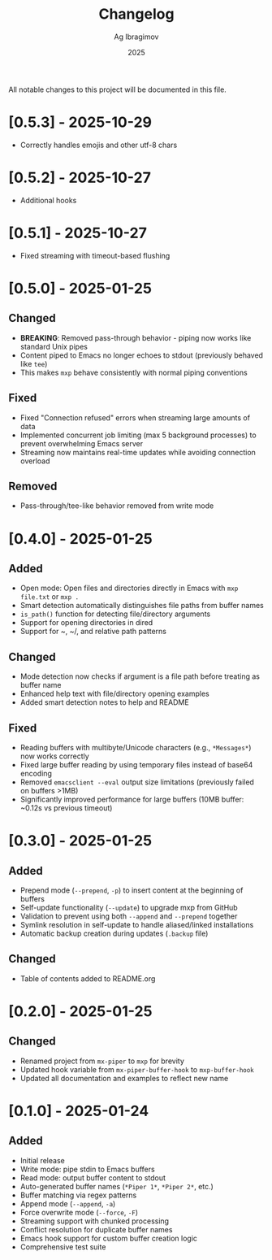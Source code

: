 #+TITLE: Changelog
#+AUTHOR: Ag Ibragimov
#+DATE: 2025

All notable changes to this project will be documented in this file.
* [0.5.3] - 2025-10-29
- Correctly handles emojis and other utf-8 chars
  
* [0.5.2] - 2025-10-27
- Additional hooks

* [0.5.1] - 2025-10-27
- Fixed streaming with timeout-based flushing
  
* [0.5.0] - 2025-01-25

** Changed
- *BREAKING*: Removed pass-through behavior - piping now works like standard Unix pipes
- Content piped to Emacs no longer echoes to stdout (previously behaved like ~tee~)
- This makes ~mxp~ behave consistently with normal piping conventions

** Fixed
- Fixed "Connection refused" errors when streaming large amounts of data
- Implemented concurrent job limiting (max 5 background processes) to prevent overwhelming Emacs server
- Streaming now maintains real-time updates while avoiding connection overload

** Removed
- Pass-through/tee-like behavior removed from write mode

* [0.4.0] - 2025-01-25

** Added
- Open mode: Open files and directories directly in Emacs with ~mxp file.txt~ or ~mxp .~
- Smart detection automatically distinguishes file paths from buffer names
- ~is_path()~ function for detecting file/directory arguments
- Support for opening directories in dired
- Support for ~, ~/, and relative path patterns

** Changed
- Mode detection now checks if argument is a file path before treating as buffer name
- Enhanced help text with file/directory opening examples
- Added smart detection notes to help and README

** Fixed
- Reading buffers with multibyte/Unicode characters (e.g., ~*Messages*~) now works correctly
- Fixed large buffer reading by using temporary files instead of base64 encoding
- Removed ~emacsclient --eval~ output size limitations (previously failed on buffers >1MB)
- Significantly improved performance for large buffers (10MB buffer: ~0.12s vs previous timeout)

* [0.3.0] - 2025-01-25

** Added
- Prepend mode (~--prepend~, ~-p~) to insert content at the beginning of buffers
- Self-update functionality (~--update~) to upgrade mxp from GitHub
- Validation to prevent using both ~--append~ and ~--prepend~ together
- Symlink resolution in self-update to handle aliased/linked installations
- Automatic backup creation during updates (~.backup~ file)

** Changed
- Table of contents added to README.org

* [0.2.0] - 2025-01-25

** Changed
- Renamed project from ~mx-piper~ to ~mxp~ for brevity
- Updated hook variable from ~mx-piper-buffer-hook~ to ~mxp-buffer-hook~
- Updated all documentation and examples to reflect new name

* [0.1.0] - 2025-01-24

** Added
- Initial release
- Write mode: pipe stdin to Emacs buffers
- Read mode: output buffer content to stdout
- Auto-generated buffer names (~*Piper 1*~, ~*Piper 2*~, etc.)
- Buffer matching via regex patterns
- Append mode (~--append~, ~-a~)
- Force overwrite mode (~--force~, ~-F~)
- Streaming support with chunked processing
- Conflict resolution for duplicate buffer names
- Emacs hook support for custom buffer creation logic
- Comprehensive test suite
